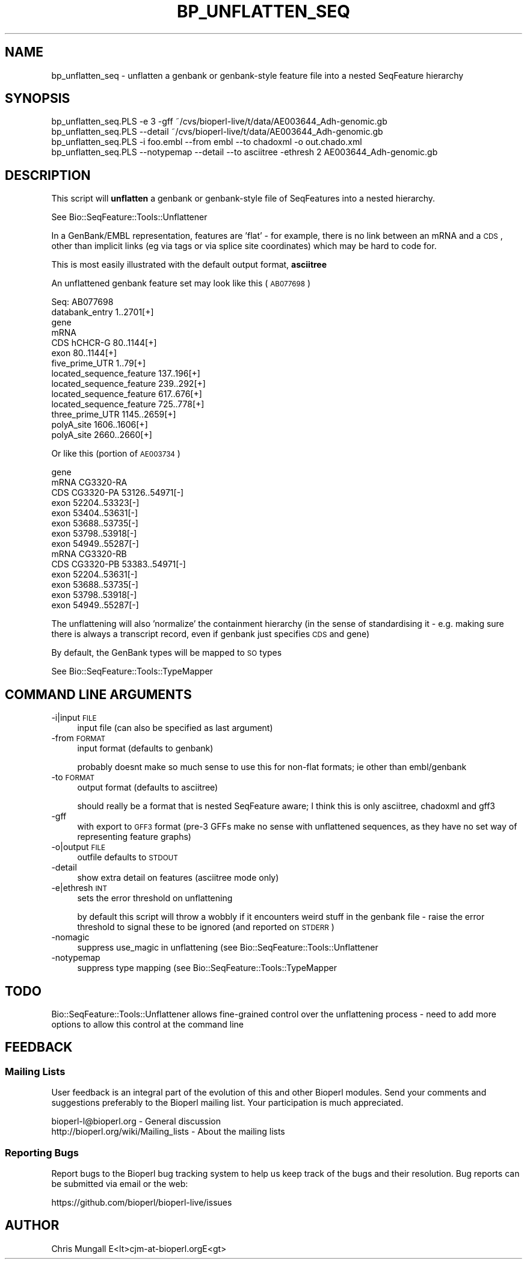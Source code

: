.\" Automatically generated by Pod::Man 2.22 (Pod::Simple 3.13)
.\"
.\" Standard preamble:
.\" ========================================================================
.de Sp \" Vertical space (when we can't use .PP)
.if t .sp .5v
.if n .sp
..
.de Vb \" Begin verbatim text
.ft CW
.nf
.ne \\$1
..
.de Ve \" End verbatim text
.ft R
.fi
..
.\" Set up some character translations and predefined strings.  \*(-- will
.\" give an unbreakable dash, \*(PI will give pi, \*(L" will give a left
.\" double quote, and \*(R" will give a right double quote.  \*(C+ will
.\" give a nicer C++.  Capital omega is used to do unbreakable dashes and
.\" therefore won't be available.  \*(C` and \*(C' expand to `' in nroff,
.\" nothing in troff, for use with C<>.
.tr \(*W-
.ds C+ C\v'-.1v'\h'-1p'\s-2+\h'-1p'+\s0\v'.1v'\h'-1p'
.ie n \{\
.    ds -- \(*W-
.    ds PI pi
.    if (\n(.H=4u)&(1m=24u) .ds -- \(*W\h'-12u'\(*W\h'-12u'-\" diablo 10 pitch
.    if (\n(.H=4u)&(1m=20u) .ds -- \(*W\h'-12u'\(*W\h'-8u'-\"  diablo 12 pitch
.    ds L" ""
.    ds R" ""
.    ds C` ""
.    ds C' ""
'br\}
.el\{\
.    ds -- \|\(em\|
.    ds PI \(*p
.    ds L" ``
.    ds R" ''
'br\}
.\"
.\" Escape single quotes in literal strings from groff's Unicode transform.
.ie \n(.g .ds Aq \(aq
.el       .ds Aq '
.\"
.\" If the F register is turned on, we'll generate index entries on stderr for
.\" titles (.TH), headers (.SH), subsections (.SS), items (.Ip), and index
.\" entries marked with X<> in POD.  Of course, you'll have to process the
.\" output yourself in some meaningful fashion.
.ie \nF \{\
.    de IX
.    tm Index:\\$1\t\\n%\t"\\$2"
..
.    nr % 0
.    rr F
.\}
.el \{\
.    de IX
..
.\}
.\"
.\" Accent mark definitions (@(#)ms.acc 1.5 88/02/08 SMI; from UCB 4.2).
.\" Fear.  Run.  Save yourself.  No user-serviceable parts.
.    \" fudge factors for nroff and troff
.if n \{\
.    ds #H 0
.    ds #V .8m
.    ds #F .3m
.    ds #[ \f1
.    ds #] \fP
.\}
.if t \{\
.    ds #H ((1u-(\\\\n(.fu%2u))*.13m)
.    ds #V .6m
.    ds #F 0
.    ds #[ \&
.    ds #] \&
.\}
.    \" simple accents for nroff and troff
.if n \{\
.    ds ' \&
.    ds ` \&
.    ds ^ \&
.    ds , \&
.    ds ~ ~
.    ds /
.\}
.if t \{\
.    ds ' \\k:\h'-(\\n(.wu*8/10-\*(#H)'\'\h"|\\n:u"
.    ds ` \\k:\h'-(\\n(.wu*8/10-\*(#H)'\`\h'|\\n:u'
.    ds ^ \\k:\h'-(\\n(.wu*10/11-\*(#H)'^\h'|\\n:u'
.    ds , \\k:\h'-(\\n(.wu*8/10)',\h'|\\n:u'
.    ds ~ \\k:\h'-(\\n(.wu-\*(#H-.1m)'~\h'|\\n:u'
.    ds / \\k:\h'-(\\n(.wu*8/10-\*(#H)'\z\(sl\h'|\\n:u'
.\}
.    \" troff and (daisy-wheel) nroff accents
.ds : \\k:\h'-(\\n(.wu*8/10-\*(#H+.1m+\*(#F)'\v'-\*(#V'\z.\h'.2m+\*(#F'.\h'|\\n:u'\v'\*(#V'
.ds 8 \h'\*(#H'\(*b\h'-\*(#H'
.ds o \\k:\h'-(\\n(.wu+\w'\(de'u-\*(#H)/2u'\v'-.3n'\*(#[\z\(de\v'.3n'\h'|\\n:u'\*(#]
.ds d- \h'\*(#H'\(pd\h'-\w'~'u'\v'-.25m'\f2\(hy\fP\v'.25m'\h'-\*(#H'
.ds D- D\\k:\h'-\w'D'u'\v'-.11m'\z\(hy\v'.11m'\h'|\\n:u'
.ds th \*(#[\v'.3m'\s+1I\s-1\v'-.3m'\h'-(\w'I'u*2/3)'\s-1o\s+1\*(#]
.ds Th \*(#[\s+2I\s-2\h'-\w'I'u*3/5'\v'-.3m'o\v'.3m'\*(#]
.ds ae a\h'-(\w'a'u*4/10)'e
.ds Ae A\h'-(\w'A'u*4/10)'E
.    \" corrections for vroff
.if v .ds ~ \\k:\h'-(\\n(.wu*9/10-\*(#H)'\s-2\u~\d\s+2\h'|\\n:u'
.if v .ds ^ \\k:\h'-(\\n(.wu*10/11-\*(#H)'\v'-.4m'^\v'.4m'\h'|\\n:u'
.    \" for low resolution devices (crt and lpr)
.if \n(.H>23 .if \n(.V>19 \
\{\
.    ds : e
.    ds 8 ss
.    ds o a
.    ds d- d\h'-1'\(ga
.    ds D- D\h'-1'\(hy
.    ds th \o'bp'
.    ds Th \o'LP'
.    ds ae ae
.    ds Ae AE
.\}
.rm #[ #] #H #V #F C
.\" ========================================================================
.\"
.IX Title "BP_UNFLATTEN_SEQ 1"
.TH BP_UNFLATTEN_SEQ 1 "2016-05-27" "perl v5.10.1" "User Contributed Perl Documentation"
.\" For nroff, turn off justification.  Always turn off hyphenation; it makes
.\" way too many mistakes in technical documents.
.if n .ad l
.nh
.SH "NAME"
bp_unflatten_seq \- unflatten a genbank or genbank\-style feature file into
a nested SeqFeature hierarchy
.SH "SYNOPSIS"
.IX Header "SYNOPSIS"
.Vb 1
\&  bp_unflatten_seq.PLS \-e 3 \-gff ~/cvs/bioperl\-live/t/data/AE003644_Adh\-genomic.gb
\&
\&  bp_unflatten_seq.PLS \-\-detail ~/cvs/bioperl\-live/t/data/AE003644_Adh\-genomic.gb
\&
\&  bp_unflatten_seq.PLS \-i foo.embl \-\-from embl \-\-to chadoxml \-o out.chado.xml
\&
\&  bp_unflatten_seq.PLS \-\-notypemap \-\-detail \-\-to asciitree \-ethresh 2 AE003644_Adh\-genomic.gb
.Ve
.SH "DESCRIPTION"
.IX Header "DESCRIPTION"
This script will \fBunflatten\fR a genbank or genbank-style file of
SeqFeatures into a nested hierarchy.
.PP
See Bio::SeqFeature::Tools::Unflattener
.PP
In a GenBank/EMBL representation, features are 'flat' \- for example,
there is no link between an mRNA and a \s-1CDS\s0, other than implicit links
(eg via tags or via splice site coordinates) which may be hard to code
for.
.PP
This is most easily illustrated with the default output format,
\&\fBasciitree\fR
.PP
An unflattened genbank feature set may look like this (\s-1AB077698\s0)
.PP
.Vb 10
\&  Seq: AB077698
\&    databank_entry                                   1..2701[+]
\&    gene                                             
\&      mRNA                                           
\&        CDS hCHCR\-G                                  80..1144[+]
\&        exon                                         80..1144[+]
\&      five_prime_UTR                                 1..79[+]
\&      located_sequence_feature                       137..196[+]
\&      located_sequence_feature                       239..292[+]
\&      located_sequence_feature                       617..676[+]
\&      located_sequence_feature                       725..778[+]
\&      three_prime_UTR                                1145..2659[+]
\&      polyA_site                                     1606..1606[+]
\&      polyA_site                                     2660..2660[+]
.Ve
.PP
Or like this (portion of \s-1AE003734\s0)
.PP
.Vb 10
\&  gene                                             
\&    mRNA CG3320\-RA                                 
\&      CDS CG3320\-PA                                53126..54971[\-]
\&      exon                                         52204..53323[\-]
\&      exon                                         53404..53631[\-]
\&      exon                                         53688..53735[\-]
\&      exon                                         53798..53918[\-]
\&      exon                                         54949..55287[\-]
\&    mRNA CG3320\-RB                                 
\&      CDS CG3320\-PB                                53383..54971[\-]
\&      exon                                         52204..53631[\-]
\&      exon                                         53688..53735[\-]
\&      exon                                         53798..53918[\-]
\&      exon                                         54949..55287[\-]
.Ve
.PP
The unflattening will also 'normalize' the containment hierarchy (in
the sense of standardising it \- e.g. making sure there is always a
transcript record, even if genbank just specifies \s-1CDS\s0 and gene)
.PP
By default, the GenBank types will be mapped to \s-1SO\s0 types
.PP
See Bio::SeqFeature::Tools::TypeMapper
.SH "COMMAND LINE ARGUMENTS"
.IX Header "COMMAND LINE ARGUMENTS"
.IP "\-i|input \s-1FILE\s0" 4
.IX Item "-i|input FILE"
input file (can also be specified as last argument)
.IP "\-from \s-1FORMAT\s0" 4
.IX Item "-from FORMAT"
input format (defaults to genbank)
.Sp
probably doesnt make so much sense to use this for non-flat formats;
ie other than embl/genbank
.IP "\-to \s-1FORMAT\s0" 4
.IX Item "-to FORMAT"
output format (defaults to asciitree)
.Sp
should really be a format that is nested SeqFeature aware; I think
this is only asciitree, chadoxml and gff3
.IP "\-gff" 4
.IX Item "-gff"
with export to \s-1GFF3\s0 format (pre\-3 GFFs make no sense with unflattened
sequences, as they have no set way of representing feature graphs)
.IP "\-o|output \s-1FILE\s0" 4
.IX Item "-o|output FILE"
outfile defaults to \s-1STDOUT\s0
.IP "\-detail" 4
.IX Item "-detail"
show extra detail on features (asciitree mode only)
.IP "\-e|ethresh \s-1INT\s0" 4
.IX Item "-e|ethresh INT"
sets the error threshold on unflattening
.Sp
by default this script will throw a wobbly if it encounters weird
stuff in the genbank file \- raise the error threshold to signal these
to be ignored (and reported on \s-1STDERR\s0)
.IP "\-nomagic" 4
.IX Item "-nomagic"
suppress use_magic in unflattening (see
Bio::SeqFeature::Tools::Unflattener
.IP "\-notypemap" 4
.IX Item "-notypemap"
suppress type mapping (see
Bio::SeqFeature::Tools::TypeMapper
.SH "TODO"
.IX Header "TODO"
Bio::SeqFeature::Tools::Unflattener allows fine-grained control
over the unflattening process \- need to add more options to allow this
control at the command line
.SH "FEEDBACK"
.IX Header "FEEDBACK"
.SS "Mailing Lists"
.IX Subsection "Mailing Lists"
User feedback is an integral part of the evolution of this and other
Bioperl modules. Send your comments and suggestions preferably to
the Bioperl mailing list.  Your participation is much appreciated.
.PP
.Vb 2
\&  bioperl\-l@bioperl.org                  \- General discussion
\&  http://bioperl.org/wiki/Mailing_lists  \- About the mailing lists
.Ve
.SS "Reporting Bugs"
.IX Subsection "Reporting Bugs"
Report bugs to the Bioperl bug tracking system to help us keep track
of the bugs and their resolution. Bug reports can be submitted via
email or the web:
.PP
.Vb 1
\&  https://github.com/bioperl/bioperl\-live/issues
.Ve
.SH "AUTHOR"
.IX Header "AUTHOR"
.Vb 1
\& Chris Mungall E<lt>cjm\-at\-bioperl.orgE<gt>
.Ve
